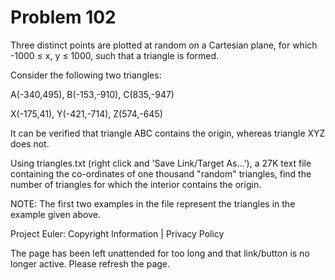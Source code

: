 *   Problem 102

   Three distinct points are plotted at random on a Cartesian plane, for
   which -1000 ≤ x, y ≤ 1000, such that a triangle is formed.

   Consider the following two triangles:

   A(-340,495), B(-153,-910), C(835,-947)

   X(-175,41), Y(-421,-714), Z(574,-645)

   It can be verified that triangle ABC contains the origin, whereas triangle
   XYZ does not.

   Using triangles.txt (right click and 'Save Link/Target As...'), a 27K text
   file containing the co-ordinates of one thousand "random" triangles, find
   the number of triangles for which the interior contains the origin.

   NOTE: The first two examples in the file represent the triangles in the
   example given above.

   Project Euler: Copyright Information | Privacy Policy

   The page has been left unattended for too long and that link/button is no
   longer active. Please refresh the page.
